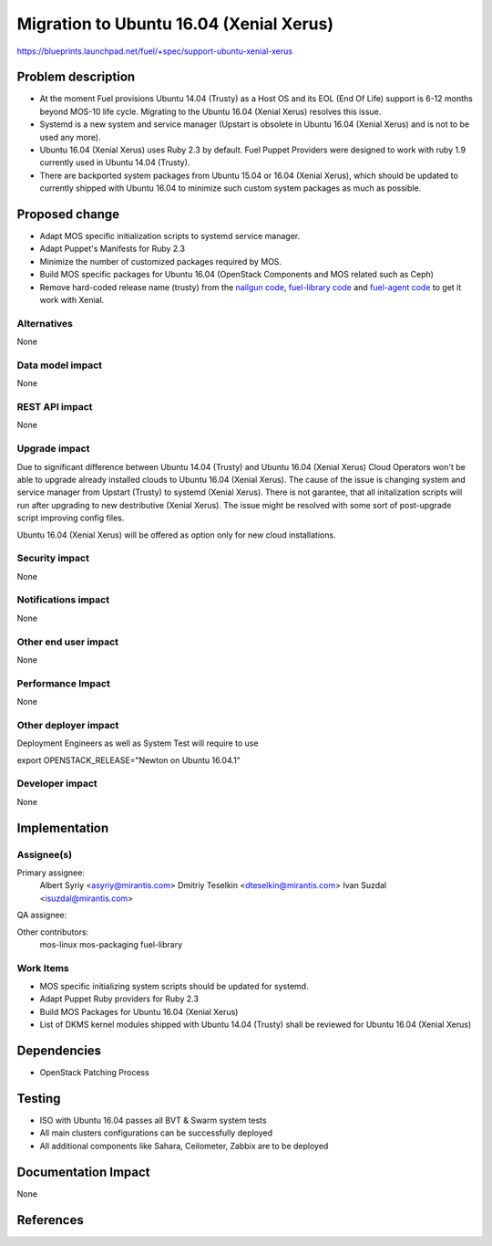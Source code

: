 ..
 This work is licensed under a Creative Commons Attribution 3.0 Unported
 License.

 http://creativecommons.org/licenses/by/3.0/legalcode

============================================
Migration to Ubuntu 16.04 (Xenial Xerus)
============================================

https://blueprints.launchpad.net/fuel/+spec/support-ubuntu-xenial-xerus

Problem description
===================

* At the moment Fuel provisions Ubuntu 14.04 (Trusty) as a Host OS and
  its EOL (End Of Life) support is 6-12 months beyond MOS-10 life cycle.
  Migrating to the Ubuntu 16.04 (Xenial Xerus) resolves this issue.

* Systemd is a new system and service manager (Upstart is obsolete in
  Ubuntu 16.04 (Xenial Xerus) and is not to be used any more).

* Ubuntu 16.04 (Xenial Xerus) uses Ruby 2.3 by default. Fuel Puppet
  Providers were designed to work with ruby 1.9 currently used in Ubuntu
  14.04 (Trusty).

* There are backported system packages from Ubuntu 15.04 or 16.04 (Xenial
  Xerus), which should be updated to currently shipped with Ubuntu 16.04 to
  minimize such custom system packages as much as possible.


Proposed change
===============

- Adapt MOS specific initialization scripts to systemd service manager.

- Adapt Puppet's Manifests for Ruby 2.3

- Minimize the number of customized packages required by MOS.

- Build MOS specific packages for Ubuntu 16.04 (OpenStack Components and MOS
  related such as Ceph)

- Remove hard-coded release name (trusty) from the `nailgun code`_, 
  `fuel-library code`_ and `fuel-agent code`_ to get it work with Xenial.

Alternatives
------------

None

Data model impact
-----------------

None

REST API impact
---------------

None

Upgrade impact
--------------

Due to significant difference between Ubuntu 14.04 (Trusty) and Ubuntu 16.04
(Xenial Xerus) Cloud Operators won't be able to upgrade already installed
clouds to Ubuntu 16.04 (Xenial Xerus). The cause of the issue is changing
system and service manager from Upstart (Trusty) to systemd (Xenial Xerus).
There is not garantee, that all initalization scripts will run after
upgrading to new destributive (Xenial Xerus). The issue might be resolved
with some sort of post-upgrade script improving config files.

Ubuntu 16.04 (Xenial Xerus) will be offered as option only for new cloud
installations.

Security impact
---------------

None

Notifications impact
--------------------

None

Other end user impact
---------------------

None

Performance Impact
------------------

None

Other deployer impact
---------------------

Deployment Engineers as well as System Test will require to use

export OPENSTACK_RELEASE="Newton on Ubuntu 16.04.1"

Developer impact
----------------

None

Implementation
==============

Assignee(s)
-----------

Primary assignee:
  Albert Syriy <asyriy@mirantis.com>
  Dmitriy Teselkin <dteselkin@mirantis.com>
  Ivan Suzdal <isuzdal@mirantis.com>

QA assignee:

Other contributors:
  mos-linux
  mos-packaging
  fuel-library

Work Items
----------

* MOS specific initializing system scripts should be updated for systemd.

* Adapt Puppet Ruby providers for Ruby 2.3

* Build MOS Packages for Ubuntu 16.04 (Xenial Xerus)

* List of DKMS kernel modules shipped with Ubuntu 14.04 (Trusty) shall be
  reviewed for Ubuntu 16.04 (Xenial Xerus)

Dependencies
============

* OpenStack Patching Process

Testing
=======

* ISO with Ubuntu 16.04 passes all BVT & Swarm system tests
* All main clusters configurations can be successfully deployed
* All additional components like Sahara, Ceilometer, Zabbix
  are to be deployed

Documentation Impact
====================

None

References
==========

.. _`nailgun code`:      https://github.com/openstack/fuel-web/search?utf8=%E2%9C%93&q=trusty
.. _`fuel-library code`: https://github.com/openstack/fuel-library/search?utf8=%E2%9C%93&q=trusty
.. _`fuel-agent code`:   https://github.com/openstack/fuel-agent/search?utf8=%E2%9C%93&q=trusty
